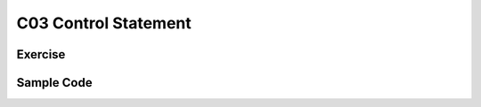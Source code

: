 ******************************
C03 Control Statement
******************************

Exercise
=========================

Sample Code
=========================
